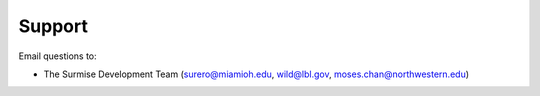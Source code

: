 Support
-------

Email questions to:

* The Surmise Development Team (surero@miamioh.edu, wild@lbl.gov, moses.chan@northwestern.edu)

